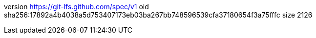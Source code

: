 version https://git-lfs.github.com/spec/v1
oid sha256:17892a4b4038a5d753407173eb03ba267bb748596539cfa37180654f3a75fffc
size 2126
